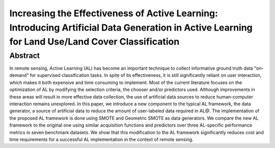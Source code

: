 =====================================================================================================================================
Increasing the Effectiveness of Active Learning: Introducing Artificial Data Generation in Active Learning for Land Use/Land Cover Classification
=====================================================================================================================================

Abstract
========

In remote sensing, Active Learning (AL) has become an important technique
to collect informative ground truth data "on-demand" for supervised
classification tasks.  In spite of its effectiveness, it is still
significantly reliant on user interaction, which makes it both expensive
and time consuming to implement.  Most of the current literature focuses on
the optimization of AL by modifying the selection criteria, the chooser
and/or predictors used.  Although improvements in these areas will result
in more effective data collection, the use of artificial data sources to
reduce human-computer interaction remains unexplored. In this paper, we
introduce a new component to the typical AL framework, the data generator,
a source of artificial data to reduce the amount of user-labeled data
required in AL\@.  The implementation of the proposed AL framework is done
using SMOTE and Geometric SMOTE as data generators.  We compare the new AL
framework to the original one using similar acquisition functions and
predictors over three AL-specific performance metrics in seven benchmark
datasets. We show that this modification to the AL framework significantly
reduces cost and time requirements for a successful AL implementation in
the context of remote sensing. 
